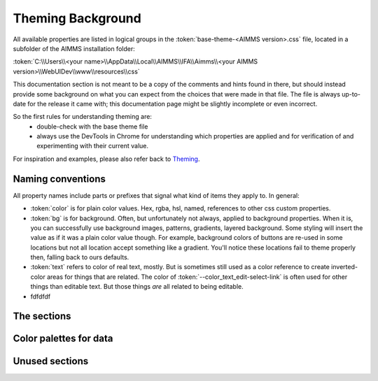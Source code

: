 .. _webui_theming_background:

Theming Background
============

All available properties are listed in logical groups in the :token:`base-theme-<AIMMS version>.css` file, located in a subfolder of the AIMMS installation folder:

:token:`C:\\Users\\<your name>\\AppData\\Local\\AIMMS\\IFA\\Aimms\\<your AIMMS version>\\WebUIDev\\www\\resources\\css`

This documentation section is not meant to be a copy of the comments and hints found in there, but should instead provide some background on what you can expect from the choices that were made in that file. The file is always up-to-date for the release it came with; this documentation page might be slightly incomplete or even incorrect.

So the first rules for understanding theming are:
 - double-check with the base theme file
 - always use the DevTools in Chrome for understanding which properties are applied and for verification of and experimenting with their current value.

For inspiration and examples, please also refer back to `Theming <theming.html>`_.

Naming conventions
----------------------

All property names include parts or prefixes that signal what kind of items they apply to. In general:

* :token:`color` is for plain color values. Hex, rgba, hsl, named, references to other css custom properties.

* :token:`bg` is for background. Often, but unfortunately not always, applied to background properties. When it is, you can successfully use background images, patterns, gradients, layered background. Some styling will insert the value as if it was a plain color value though. For example, background colors of buttons are re-used in some locations but not all location accept something like a gradient. You'll notice these locations fail to theme properly then, falling back to ours defaults.

* :token:`text` refers to color of real text, mostly. But is sometimes still used as a color reference to create inverted-color areas for things that are related. The color of :token:`--color_text_edit-select-link` is often used for other things than editable text. But those things *are* all related to being editable.

* fdfdfdf

The sections
----------------------

Color palettes for data
----------------------


Unused sections
----------------------
